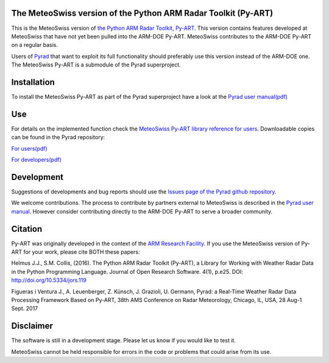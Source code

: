.. -*- mode: rst -*-

|docs users|

|AnacondaCloud| |CondaLastUpdated| |CondaDownloads|

|CondaPlatforms| |License| 

.. |docs users| image:: https://img.shields.io/badge/docs-users-4088b8.svg
    :target: https://meteoswiss-mdr.github.io/pyart/
    
.. |AnacondaCloud| image:: https://anaconda.org/conda-forge/pyart_mch/badges/version.svg
    :target: https://anaconda.org/conda-forge/pyart_mch

.. |CondaLastUpdated| image:: https://anaconda.org/conda-forge/pyart_mch/badges/latest_release_date.svg
    :target: https://anaconda.org/conda-forge/pyart_mch

.. |CondaDownloads| image:: https://anaconda.org/conda-forge/pyart_mch/badges/downloads.svg
    :target: https://anaconda.org/conda-forge/pyart_mch

.. |CondaPlatforms| image:: https://anaconda.org/conda-forge/pyart_mch/badges/platforms.svg
    :target: https://anaconda.org/conda-forge/pyart_mch

.. |License| image:: https://anaconda.org/conda-forge/pyart_mch/badges/license.svg
    :target: https://anaconda.org/conda-forge/pyart_mch

The MeteoSwiss version of the Python ARM Radar Toolkit (Py-ART)
===============================================================

This is the MeteoSwiss version of `the Python ARM Radar Toolkit, Py-ART <http://arm-doe.github.io/pyart/>`_. This version contains features developed at MeteoSwiss that have not yet been pulled into the ARM-DOE Py-ART. MeteoSwiss contributes to the ARM-DOE Py-ART on a regular basis.

Users of `Pyrad <https://github.com/meteoswiss-mdr/pyrad>`_ that want to exploit its full functionality should preferably use this version instead of the ARM-DOE one. The MeteoSwiss Py-ART is a submodule of the Pyrad superproject.

Installation
============
To install the MeteoSwiss Py-ART as part of the Pyrad superproject have a look at the `Pyrad user manual(pdf) <https://github.com/meteoswiss-mdr/pyrad/blob/master/doc/pyrad_user_manual.pdf>`_


Use
===
For details on the implemented function check the `MeteoSwiss Py-ART library reference for users <https://meteoswiss-mdr.github.io/pyart/>`_. Downloadable copies can be found in the Pyrad repository:

`For users(pdf) <https://github.com/meteoswiss-mdr/pyrad/blob/master/doc/pyart-mch_library_reference_users.pdf>`_

`For developers(pdf) <https://github.com/meteoswiss-mdr/pyrad/blob/master/doc/pyart-mch_library_reference_dev.pdf>`_

Development
===========
Suggestions of developments and bug reports should use the `Issues page of the Pyrad github repository <https://github.com/meteoswiss-mdr/pyrad/issues>`_.

We welcome contributions. The process to contribute by partners external to MeteoSwiss is described in the `Pyrad user manual <https://github.com/meteoswiss-mdr/pyrad/blob/master/doc/pyrad_user_manual.pdf>`_. However consider contributing directly to the ARM-DOE Py-ART to serve a broader community.

Citation
========
Py-ART was originally developed in the context of the `ARM Research Facility <https://www.arm.gov/>`_. If you use the MeteoSwiss version of Py-ART for your work, please cite BOTH these papers:

Helmus J.J., S.M. Collis, (2016). The Python ARM Radar Toolkit (Py-ART), a Library for Working with Weather Radar Data in the Python Programming Language. Journal of Open Research Software. 4(1), p.e25. DOI: http://doi.org/10.5334/jors.119

Figueras i Ventura J., A. Leuenberger, Z. Künsch, J. Grazioli, U. Germann, Pyrad: a Real-Time Weather Radar Data Processing Framework Based on Py-ART, 38th AMS Conference on Radar Meteorology, Chicago, IL, USA, 28 Aug-1 Sept. 2017

Disclaimer
==========
The software is still in a development stage. Please let us know if you would like to test it.

MeteoSwiss cannot be held responsible for errors in the code or problems that could arise from its use.
